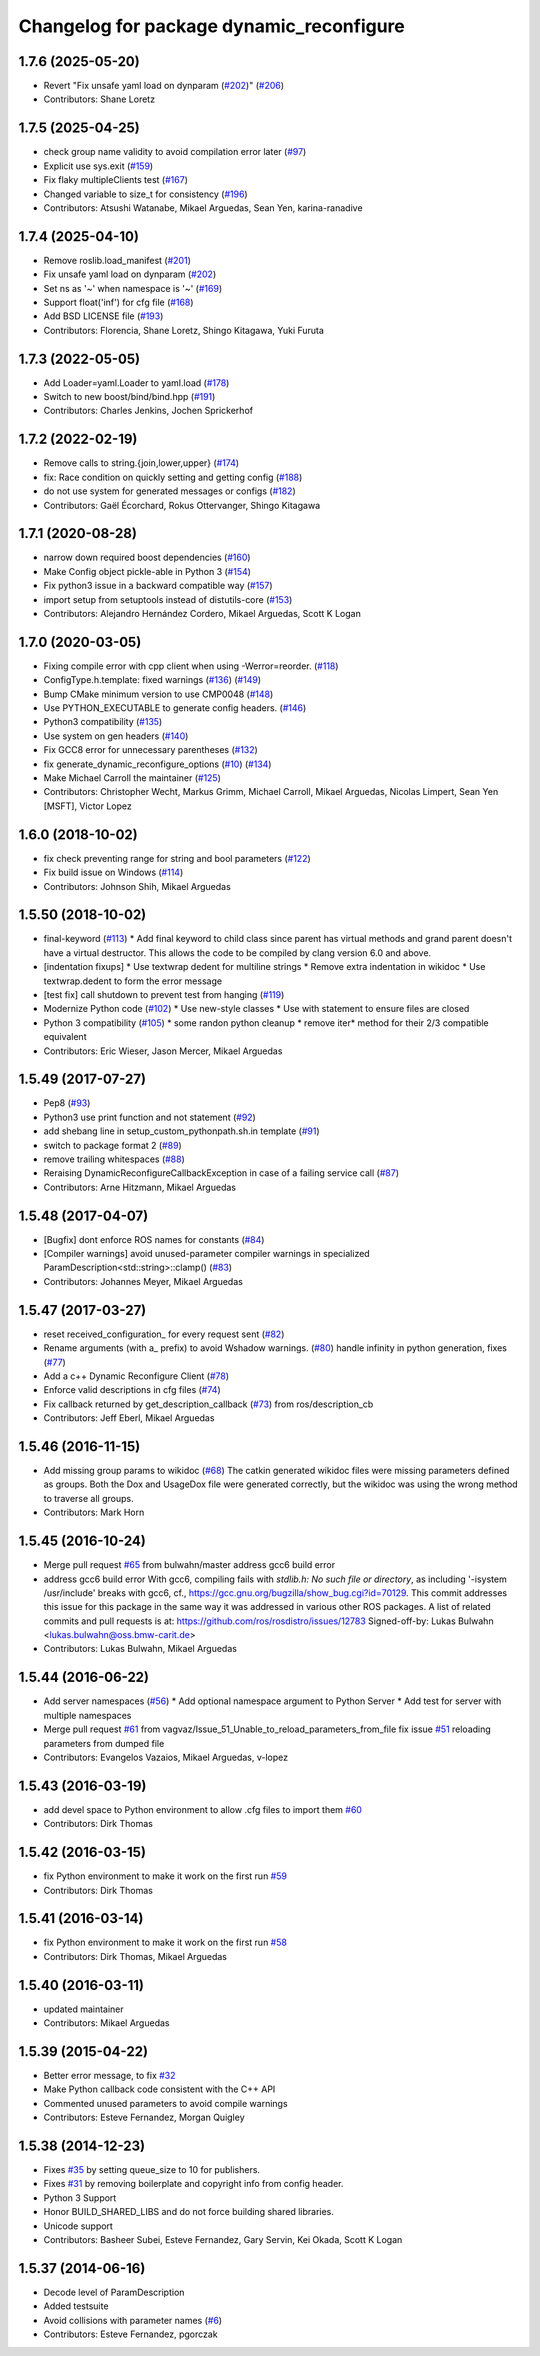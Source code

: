 ^^^^^^^^^^^^^^^^^^^^^^^^^^^^^^^^^^^^^^^^^
Changelog for package dynamic_reconfigure
^^^^^^^^^^^^^^^^^^^^^^^^^^^^^^^^^^^^^^^^^

1.7.6 (2025-05-20)
------------------
* Revert "Fix unsafe yaml load on dynparam (`#202 <https://github.com/ros/dynamic_reconfigure/issues/202>`_)" (`#206 <https://github.com/ros/dynamic_reconfigure/issues/206>`_)
* Contributors: Shane Loretz

1.7.5 (2025-04-25)
------------------
* check group name validity to avoid compilation error later (`#97 <https://github.com/ros/dynamic_reconfigure/issues/97>`_)
* Explicit use sys.exit (`#159 <https://github.com/ros/dynamic_reconfigure/issues/159>`_)
* Fix flaky multipleClients test (`#167 <https://github.com/ros/dynamic_reconfigure/issues/167>`_)
* Changed variable to size_t for consistency (`#196 <https://github.com/ros/dynamic_reconfigure/issues/196>`_)
* Contributors: Atsushi Watanabe, Mikael Arguedas, Sean Yen, karina-ranadive

1.7.4 (2025-04-10)
------------------
* Remove roslib.load_manifest (`#201 <https://github.com/ros/dynamic_reconfigure/issues/201>`_)
* Fix unsafe yaml load on dynparam (`#202 <https://github.com/ros/dynamic_reconfigure/issues/202>`_)
* Set ns as '~' when namespace is '~' (`#169 <https://github.com/ros/dynamic_reconfigure/issues/169>`_)
* Support float('inf') for cfg file (`#168 <https://github.com/ros/dynamic_reconfigure/issues/168>`_)
* Add BSD LICENSE file (`#193 <https://github.com/ros/dynamic_reconfigure/issues/193>`_)
* Contributors: Florencia, Shane Loretz, Shingo Kitagawa, Yuki Furuta

1.7.3 (2022-05-05)
------------------
* Add Loader=yaml.Loader to yaml.load (`#178 <https://github.com/ros/dynamic_reconfigure/issues/178>`_)
* Switch to new boost/bind/bind.hpp (`#191 <https://github.com/ros/dynamic_reconfigure/issues/191>`_)
* Contributors: Charles Jenkins, Jochen Sprickerhof

1.7.2 (2022-02-19)
------------------
* Remove calls to string.{join,lower,upper} (`#174 <https://github.com/ros/dynamic_reconfigure/issues/174>`_)
* fix: Race condition on quickly setting and getting config (`#188 <https://github.com/ros/dynamic_reconfigure/issues/188>`_)
* do not use system for generated messages or configs (`#182 <https://github.com/ros/dynamic_reconfigure/issues/182>`_)
* Contributors: Gaël Écorchard, Rokus Ottervanger, Shingo Kitagawa

1.7.1 (2020-08-28)
------------------
* narrow down required boost dependencies (`#160 <https://github.com/ros/dynamic_reconfigure/issues/160>`_)
* Make Config object pickle-able in Python 3 (`#154 <https://github.com/ros/dynamic_reconfigure/issues/154>`_)
* Fix python3 issue in a backward compatible way (`#157 <https://github.com/ros/dynamic_reconfigure/issues/157>`_)
* import setup from setuptools instead of distutils-core (`#153 <https://github.com/ros/dynamic_reconfigure/issues/153>`_)
* Contributors: Alejandro Hernández Cordero, Mikael Arguedas, Scott K Logan

1.7.0 (2020-03-05)
------------------
* Fixing compile error with cpp client when using -Werror=reorder. (`#118 <https://github.com/ros/dynamic_reconfigure/issues/118>`_)
* ConfigType.h.template: fixed warnings (`#136 <https://github.com/ros/dynamic_reconfigure/issues/136>`_) (`#149 <https://github.com/ros/dynamic_reconfigure/issues/149>`_)
* Bump CMake minimum version to use CMP0048 (`#148 <https://github.com/ros/dynamic_reconfigure/issues/148>`_)
* Use PYTHON_EXECUTABLE to generate config headers. (`#146 <https://github.com/ros/dynamic_reconfigure/issues/146>`_)
* Python3 compatibility (`#135 <https://github.com/ros/dynamic_reconfigure/issues/135>`_)
* Use system on gen headers (`#140 <https://github.com/ros/dynamic_reconfigure/issues/140>`_)
* Fix GCC8 error for unnecessary parentheses (`#132 <https://github.com/ros/dynamic_reconfigure/issues/132>`_)
* fix generate_dynamic_reconfigure_options (`#10 <https://github.com/ros/dynamic_reconfigure/issues/10>`_) (`#134 <https://github.com/ros/dynamic_reconfigure/issues/134>`_)
* Make Michael Carroll the maintainer (`#125 <https://github.com/ros/dynamic_reconfigure/issues/125>`_)
* Contributors: Christopher Wecht, Markus Grimm, Michael Carroll, Mikael Arguedas, Nicolas Limpert, Sean Yen [MSFT], Victor Lopez

1.6.0 (2018-10-02)
------------------
* fix check preventing range for string and bool parameters (`#122 <https://github.com/ros/dynamic_reconfigure/issues/122>`_)
* Fix build issue on Windows (`#114 <https://github.com/ros/dynamic_reconfigure/issues/114>`_)
* Contributors: Johnson Shih, Mikael Arguedas

1.5.50 (2018-10-02)
-------------------
* final-keyword (`#113 <https://github.com/ros/dynamic_reconfigure/issues/113>`_)
  * Add final keyword to child class since parent has virtual methods and grand parent doesn't have a virtual destructor. This allows the code to be compiled by clang version 6.0 and above.
* [indentation fixups]
  * Use textwrap dedent for multiline strings
  * Remove extra indentation in wikidoc
  * Use textwrap.dedent to form the error message
* [test fix] call shutdown to prevent test from hanging (`#119 <https://github.com/ros/dynamic_reconfigure/issues/119>`_)
* Modernize Python code (`#102 <https://github.com/ros/dynamic_reconfigure/issues/102>`_)
  * Use new-style classes
  * Use with statement to ensure files are closed
* Python 3 compatibility (`#105 <https://github.com/ros/dynamic_reconfigure/issues/105>`_)
  * some randon python cleanup
  * remove iter* method for their 2/3 compatible equivalent
* Contributors: Eric Wieser, Jason Mercer, Mikael Arguedas

1.5.49 (2017-07-27)
-------------------
* Pep8 (`#93 <https://github.com/ros/dynamic_reconfigure/issues/93>`_)
* Python3 use print function and not statement (`#92 <https://github.com/ros/dynamic_reconfigure/issues/92>`_)
* add shebang line in setup_custom_pythonpath.sh.in template (`#91 <https://github.com/ros/dynamic_reconfigure/issues/91>`_)
* switch to package format 2 (`#89 <https://github.com/ros/dynamic_reconfigure/issues/89>`_)
* remove trailing whitespaces (`#88 <https://github.com/ros/dynamic_reconfigure/issues/88>`_)
* Reraising DynamicReconfigureCallbackException in case of a failing service call (`#87 <https://github.com/ros/dynamic_reconfigure/issues/87>`_)
* Contributors: Arne Hitzmann, Mikael Arguedas

1.5.48 (2017-04-07)
-------------------
* [Bugfix] dont enforce ROS names for constants (`#84 <https://github.com/ros/dynamic_reconfigure/issues/84>`_)
* [Compiler warnings] avoid unused-parameter compiler warnings in specialized ParamDescription<std::string>::clamp() (`#83 <https://github.com/ros/dynamic_reconfigure/issues/83>`_)
* Contributors: Johannes Meyer, Mikael Arguedas

1.5.47 (2017-03-27)
-------------------
* reset received_configuration\_ for every request sent (`#82 <https://github.com/ros/dynamic_reconfigure/issues/82>`_)
* Rename arguments (with a\_ prefix) to avoid Wshadow warnings. (`#80 <https://github.com/ros/dynamic_reconfigure/issues/80>`_)
  handle infinity in python generation, fixes (`#77 <https://github.com/ros/dynamic_reconfigure/issues/77>`_)
* Add a c++ Dynamic Reconfigure Client (`#78 <https://github.com/ros/dynamic_reconfigure/issues/78>`_)
* Enforce valid descriptions in cfg files (`#74 <https://github.com/ros/dynamic_reconfigure/issues/74>`_)
* Fix callback returned by get_description_callback (`#73 <https://github.com/ros/dynamic_reconfigure/issues/73>`_) from ros/description_cb
* Contributors: Jeff Eberl, Mikael Arguedas

1.5.46 (2016-11-15)
-------------------
* Add missing group params to wikidoc (`#68 <https://github.com/ros/dynamic_reconfigure/issues/68>`_)
  The catkin generated wikidoc files were missing parameters defined as groups.
  Both the Dox and UsageDox file were generated correctly, but the wikidoc was
  using the wrong method to traverse all groups.
* Contributors: Mark Horn

1.5.45 (2016-10-24)
-------------------
* Merge pull request `#65 <https://github.com/ros/dynamic_reconfigure/issues/65>`_ from bulwahn/master
  address gcc6 build error
* address gcc6 build error
  With gcc6, compiling fails with `stdlib.h: No such file or directory`,
  as including '-isystem /usr/include' breaks with gcc6, cf.,
  https://gcc.gnu.org/bugzilla/show_bug.cgi?id=70129.
  This commit addresses this issue for this package in the same way
  it was addressed in various other ROS packages. A list of related
  commits and pull requests is at:
  https://github.com/ros/rosdistro/issues/12783
  Signed-off-by: Lukas Bulwahn <lukas.bulwahn@oss.bmw-carit.de>
* Contributors: Lukas Bulwahn, Mikael Arguedas

1.5.44 (2016-06-22)
-------------------
* Add server namespaces (`#56 <https://github.com/ros/dynamic_reconfigure/issues/56>`_)
  * Add optional namespace argument to Python Server
  * Add test for server with multiple namespaces
* Merge pull request `#61 <https://github.com/ros/dynamic_reconfigure/issues/61>`_ from vagvaz/Issue_51_Unable_to_reload_parameters_from_file
  fix issue `#51 <https://github.com/ros/dynamic_reconfigure/issues/51>`_ reloading parameters from dumped file
* Contributors: Evangelos Vazaios, Mikael Arguedas, v-lopez

1.5.43 (2016-03-19)
-------------------
* add devel space to Python environment to allow .cfg files to import them `#60 <https://github.com/ros/dynamic_reconfigure/issues/60>`_
* Contributors: Dirk Thomas

1.5.42 (2016-03-15)
-------------------
* fix Python environment to make it work on the first run `#59 <https://github.com/ros/dynamic_reconfigure/issues/59>`_
* Contributors: Dirk Thomas

1.5.41 (2016-03-14)
-------------------
* fix Python environment to make it work on the first run `#58 <https://github.com/ros/dynamic_reconfigure/issues/58>`_
* Contributors: Dirk Thomas, Mikael Arguedas

1.5.40 (2016-03-11)
-------------------
* updated maintainer
* Contributors: Mikael Arguedas

1.5.39 (2015-04-22)
-------------------
* Better error message, to fix `#32 <https://github.com/ros/dynamic_reconfigure/issues/32>`_
* Make Python callback code consistent with the C++ API
* Commented unused parameters to avoid compile warnings
* Contributors: Esteve Fernandez, Morgan Quigley

1.5.38 (2014-12-23)
-------------------
* Fixes `#35 <https://github.com/ros/dynamic_reconfigure/issues/35>`_ by setting queue_size to 10 for publishers.
* Fixes `#31 <https://github.com/ros/dynamic_reconfigure/issues/31>`_ by removing boilerplate and copyright info from config header.
* Python 3 Support
* Honor BUILD_SHARED_LIBS and do not force building shared libraries.
* Unicode support
* Contributors: Basheer Subei, Esteve Fernandez, Gary Servin, Kei Okada, Scott K Logan

1.5.37 (2014-06-16)
-------------------
* Decode level of ParamDescription
* Added testsuite
* Avoid collisions with parameter names (`#6 <https://github.com/ros/dynamic_reconfigure/issues/6>`_)
* Contributors: Esteve Fernandez, pgorczak
